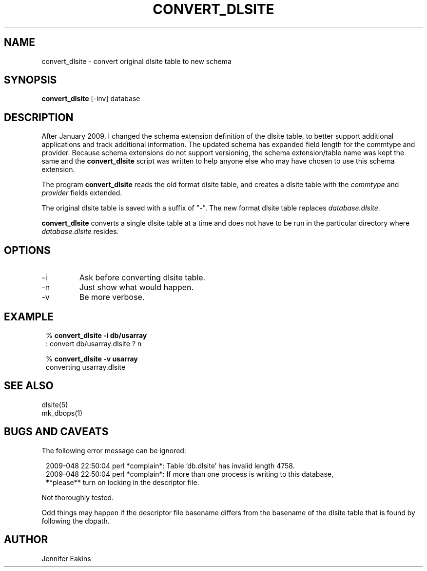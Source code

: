.TH CONVERT_DLSITE 1 
.SH NAME
convert_dlsite \- convert original dlsite table to new schema
.SH SYNOPSIS
.nf
\fBconvert_dlsite \fP[-inv] database
.fi
.SH DESCRIPTION
After January 2009, I changed the schema extension definition of the dlsite 
table, to better support additional applications and track additional 
information.  The updated schema has expanded field length for the commtype and
provider.  Because schema extensions do not support versioning, the schema extension/table 
name was kept the same and the \fBconvert_dlsite\fP script was written to help anyone else
who may have chosen to use this schema extension.  
.LP
The program \fBconvert_dlsite\fP reads the old format dlsite table,
and creates a dlsite table with the \fIcommtype\fP and \fIprovider\fP fields 
extended.

The original dlsite table is saved with a suffix of "-".  The new format dlsite 
table replaces \fIdatabase.dlsite\fP.
.LP
\fBconvert_dlsite\fP converts a single dlsite table at a time and does
not have to be run in the particular directory where \fIdatabase.dlsite\fP resides.
.SH OPTIONS
.IP -i
Ask before converting dlsite table.
.IP -n
Just show what would happen.
.IP -v
Be more verbose.
.SH EXAMPLE
.in 2c
.ft CW
.nf

.ne 6

%\fB convert_dlsite -i db/usarray\fP
: convert db/usarray.dlsite ? n

%\fB convert_dlsite -v usarray \fP
converting usarray.dlsite 

.fi
.ft R
.in
.SH "SEE ALSO"
.nf
dlsite(5)
mk_dbops(1)
.fi
.SH "BUGS AND CAVEATS"
The following error message can be ignored:

.in 2c
.ft CW
.nf
.ne 6
2009-048 22:50:04 perl *complain*: Table 'db.dlsite' has invalid length 4758.    
2009-048 22:50:04 perl *complain*: If more than one process is writing to this database,
  **please** turn on locking in the descriptor file.
.fi
.ft R
.in


Not thoroughly tested.  

Odd things may happen if the descriptor file basename differs from the 
basename of the dlsite table that is found by following the dbpath.

.SH AUTHOR
Jennifer Eakins

